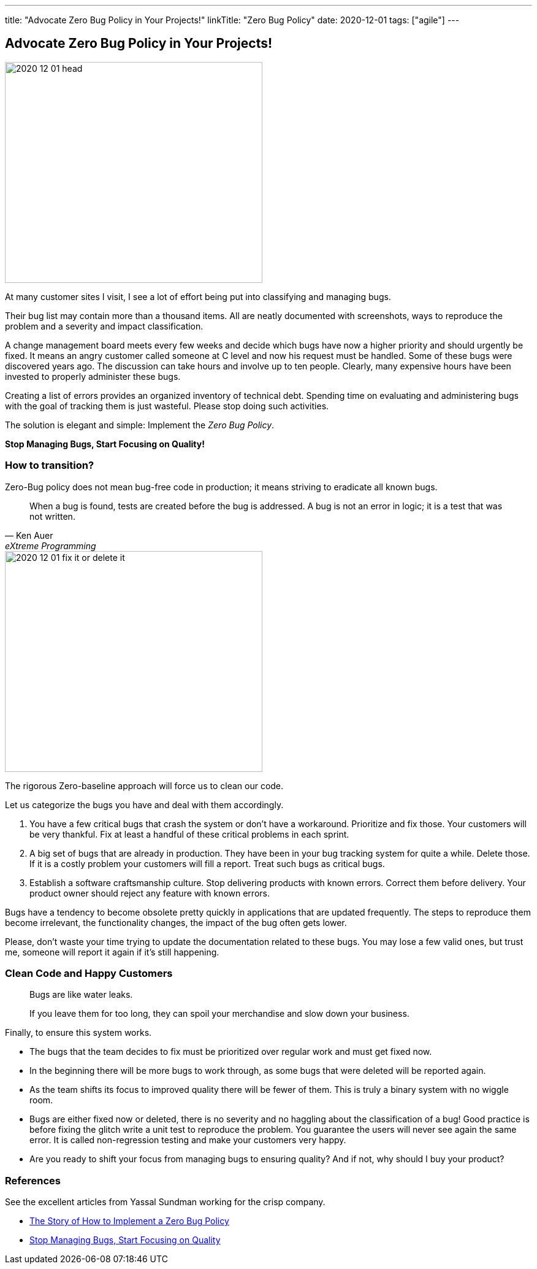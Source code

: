 ---
title: "Advocate Zero Bug Policy in Your Projects!"
linkTitle: "Zero Bug Policy"
date: 2020-12-01
tags: ["agile"]
---

== Advocate Zero Bug Policy in Your Projects!
:author: Marcel Baumann
:email: <marcel.baumann@tangly.net>
:homepage: https://www.tangly.net/
:company: https://www.tangly.net/[tangly llc]
:copyright: CC-BY-SA 4.0

image::2020-12-01-head.jpg[width=420,height=360,role=left]
At many customer sites I visit, I see a lot of effort being put into classifying and managing bugs.

Their bug list may contain more than a thousand items.
All are neatly documented with screenshots, ways to reproduce the problem and a severity and impact classification.

A change management board meets every few weeks and decide which bugs have now a higher priority and should urgently be fixed.
It means an angry customer called someone at C level and now his request must be handled.
Some of these bugs were discovered years ago.
The discussion can take hours and involve up to ten people.
Clearly, many expensive hours have been invested to properly administer these bugs.

Creating a list of errors provides an organized inventory of technical debt.
Spending time on evaluating and administering bugs with the goal of tracking them is just wasteful.
Please stop doing such activities.

The solution is elegant and simple: Implement the _Zero Bug Policy_.

[.text-center]
*Stop Managing Bugs, Start Focusing on Quality!*

=== How to transition?

Zero-Bug policy does not mean bug-free code in production; it means striving to eradicate all known bugs.

[cite,Ken Auer,eXtreme Programming]
____
When a bug is found, tests are created before the bug is addressed.
A bug is not an error in logic; it is a test that was not written.
____

image::2020-12-01-fix-it-or-delete-it.png[width=420,height=360,role=left]
The rigorous Zero-baseline approach will force us to clean our code.

Let us categorize the bugs you have and deal with them accordingly.

. You have a few critical bugs that crash the system or don’t have a workaround.
Prioritize and fix those.
Your customers will be very thankful.
Fix at least a handful of these critical problems in each sprint.
. A big set of bugs that are already in production.
They have been in your bug tracking system for quite a while.
Delete those.
If it is a costly problem your customers will fill a report.
Treat such bugs as critical bugs.
. Establish a software craftsmanship culture.
Stop delivering products with known errors.
Correct them before delivery.
Your product owner should reject any feature with known errors.

Bugs have a tendency to become obsolete pretty quickly in applications that are updated frequently.
The steps to reproduce them become irrelevant, the functionality changes, the impact of the bug often gets lower.

Please, don’t waste your time trying to update the documentation related to these bugs.
You may lose a few valid ones, but trust me, someone will report it again if it’s still happening.

=== Clean Code and Happy Customers

[quote]
____
Bugs are like water leaks.

If you leave them for too long, they can spoil your merchandise and slow down your business.
____

Finally, to ensure this system works.

* The bugs that the team decides to fix must be prioritized over regular work and must get fixed now.
* In the beginning there will be more bugs to work through, as some bugs that were deleted will be reported again.
* As the team shifts its focus to improved quality there will be fewer of them.
This is truly a binary system with no wiggle room.
* Bugs are either fixed now or deleted, there is no severity and no haggling about the classification of a bug!
Good practice is before fixing the glitch write a unit test to reproduce the problem.
You guarantee the users will never see again the same error.
It is called non-regression testing and make your customers very happy.
* Are you ready to shift your focus from managing bugs to ensuring quality?
And if not, why should I buy your product?

=== References

See the excellent articles from Yassal Sundman working for the crisp company.

* https://blog.crisp.se/2018/08/27/yassalsundman/the-story-of-how-to-implement-a-zero-bug-policy[The Story of How to Implement a Zero Bug Policy]
* https://blog.crisp.se/2018/02/05/yassalsundman/stop-managing-bugs-start-focusing-on-quality[Stop Managing Bugs, Start Focusing on Quality]
